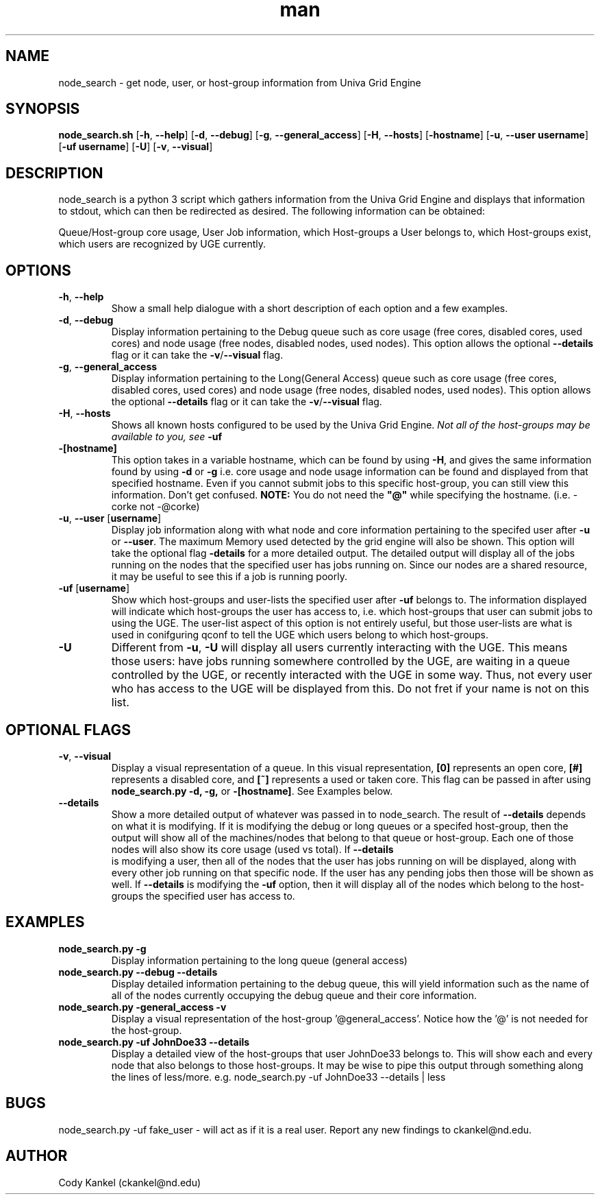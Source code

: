 .\" Manpage for node_search.py.
.\" Contact ckankel@nd.edu to correct typos or errors.
.TH man 1 "17 MAY 2017" "1.0.2" "node_search man page"
.SH NAME
node_search \- get node, user, or host-group information from Univa Grid Engine
.SH SYNOPSIS
\fBnode_search.sh \fR[\fB-h\fR, \fB--help\fR] [\fB-d\fR, \fB--debug\fR] [\fB-g\fR, \fB--general_access\fR] 
[\fB-H\fR, \fB --hosts\fR] [\fB-hostname\fR] [\fB-u\fR, \fB--user username\fR] [\fB-uf username\fR] [\fB-U\fR] 
[\fB-v\fR, \fB--visual\fR]
.SH DESCRIPTION
\fRnode_search is a python 3 script which gathers information from the Univa Grid Engine and displays 
that information to stdout, which can then be redirected as desired. The following information can be obtained:
." Next Paragraph
.PP
\fRQueue/Host-group core usage, User Job information, which Host-groups a User belongs to, which 
Host-groups exist, which users are recognized by UGE currently.

." BEGIN OPTIONS !!

.SH OPTIONS
.TP
\fB-h\fR, \fB--help 
\fRShow a small help dialogue with a short description of each option and a few examples.

." Next Option . . .
.TP
\fB-d\fR, \fB--debug 
\fRDisplay information pertaining to the Debug queue such as core usage (free cores, disabled cores, 
used cores) and node usage (free nodes, disabled nodes, used nodes). This option allows the optional
\fB--details \fRflag or it can take the \fB-v\fR/\fB--visual \fRflag.

." Next Option . . .
.TP
\fB-g\fR, \fB--general_access
\fRDisplay information pertaining to the Long(General Access) queue such as core usage (free cores, 
disabled cores, used cores) and node usage (free nodes, disabled nodes, used nodes). This option 
allows the optional \fB--details \fRflag or it can take the \fB-v\fR/\fB--visual\fR flag.

." Next Option . . .
.TP
\fB-H\fR, \fB--hosts
\fRShows all known hosts configured to be used by the Univa Grid Engine. \fINot all of the host-groups 
may be available to you, see \fB-uf

." Next Option . . .
.TP
\fB-[hostname]
\fRThis option takes in a variable hostname, which can be found by using \fB-H\fR, and gives the 
same information found by using \fB-d \fRor \fB-g \fRi.e. core usage and node usage information 
can be found and displayed from that specified hostname. Even if you cannot submit jobs to this 
specific host-group, you can still view this information. Don't get confused. \fBNOTE:\fR You 
do not need the \fB"@"\fR while specifying the hostname. (i.e. -corke not -@corke)

." Next Option . . .
.TP
\fB-u\fR, \fB--user \fR[\fBusername\fR]
\fRDisplay job information along with what node and core information pertaining to the specifed 
user after \fB-u \fRor \fB--user\fR. The maximum Memory used detected by the grid engine will also
be shown. This option will take the optional flag \fB-details\fR for a more detailed output. The 
detailed output will display all of the jobs running on the nodes that the specified user has jobs 
running on. Since our nodes are a shared resource, it may be useful to see this if a job is running 
poorly.

." Next Option . . .
.TP
\fB-uf \fR[\fBusername\fR]
\fRShow which host-groups and user-lists the specified user after \fB-uf \fRbelongs to. The 
information displayed will indicate which host-groups the user has access to, i.e. which host-groups 
that user can submit jobs to using the UGE. The user-list aspect of this option is not entirely 
useful, but those user-lists are what is used in conifguring qconf to tell the UGE which users belong 
to which host-groups.

." Next Option . . .
.TP
\fB-U
\fRDifferent from \fB-u\fR, \fB-U \fRwill display all users currently interacting with the UGE. This 
means those users: have jobs running somewhere controlled by the UGE, are waiting in a queue controlled 
by the UGE, or recently interacted with the UGE in some way. Thus, not every user who has access to 
the UGE will be displayed from this. Do not fret if your name is not on this list. 

.SH OPTIONAL FLAGS

.TP
\fB-v\fR, \fB--visual
\fRDisplay a visual representation of a queue. In this visual representation, \fB[0]\fR represents 
an open core, \fB[#]\fR represents a disabled core, and \fB[~]\fR represents a used or taken core. 
This flag can be passed in after using \fBnode_search.py -d, -g, \fRor \fB-[hostname]\fR. See 
Examples below.

." Next Option . . .
.TP
\fB--details
\fRShow a more detailed output of whatever was passed in to \fRnode_search\fR. The result of 
\fB--details\fR depends on what it is modifying. If it is modifying the debug or long queues or a 
specifed host-group, then the output will show all of the machines/nodes that belong to that queue 
or host-group. Each one of those nodes will also show its core  usage (used vs total). If \fB--details
\fR is modifying a user, then all of the nodes that the user has jobs running on will be displayed, 
along with every other job running on that specific node. If the user has any pending jobs then those 
will be shown as well. If \fB--details\fR is modifying the \fB-uf \fRoption, then it will display 
all of the nodes which belong to the host-groups the specified user has access to.

." END OPTIONS !!

.SH EXAMPLES

.TP
\fBnode_search.py -g
\fRDisplay information pertaining to the long queue (general access)

.TP
\fBnode_search.py --debug --details
\fRDisplay detailed information pertaining to the debug queue, this will yield information such as 
the name of all of the nodes currently occupying the debug queue and their core information.

.TP
\fBnode_search.py -general_access -v
\fRDisplay a visual representation of the host-group '@general_access'. Notice how the '@' is not 
needed for the host-group.

.TP
\fBnode_search.py -uf JohnDoe33 --details
\fRDisplay a detailed view of the host-groups that user JohnDoe33 belongs to. This will show each 
and every node that also belongs to those host-groups. It may be wise to pipe this output through 
something along the lines of less/more. e.g. node_search.py -uf JohnDoe33 --details | less

 
.SH BUGS
\fRnode_search.py -uf fake_user \- will act as if it is a real user.
Report any new findings to ckankel@nd.edu.
.SH AUTHOR
\fRCody Kankel (ckankel@nd.edu)
